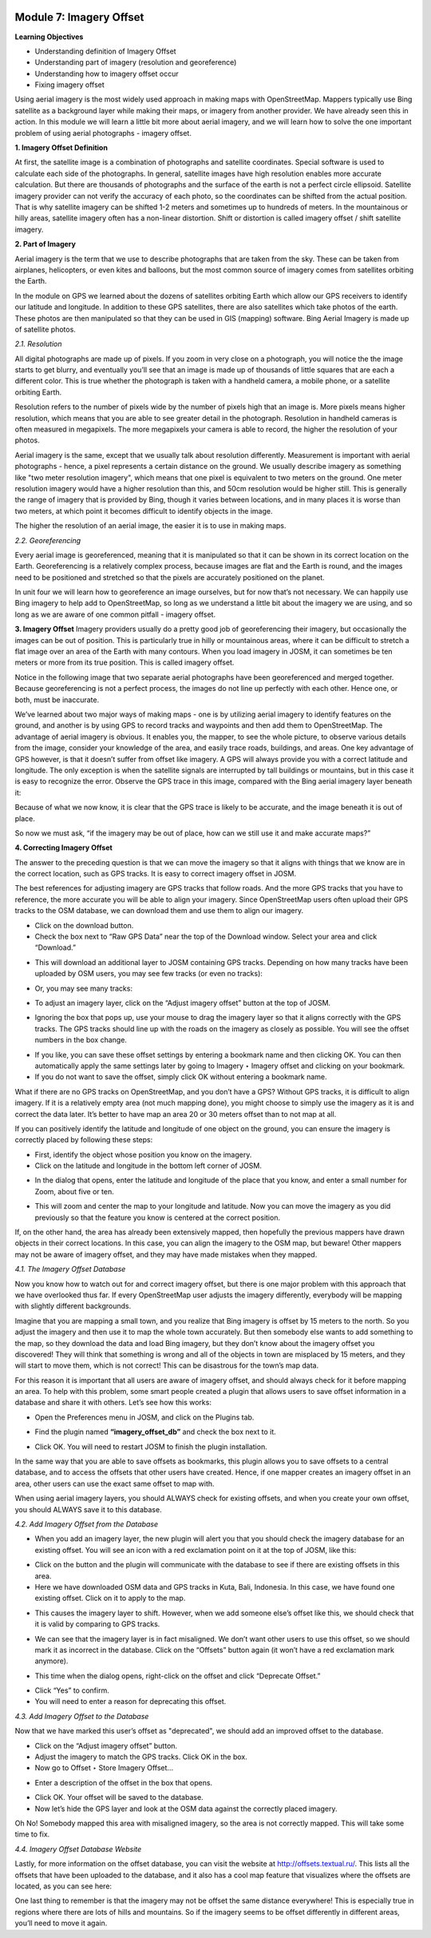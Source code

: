 .. image:: /static/training/beginner/osm/image6.*


Module 7: Imagery Offset
========================

**Learning Objectives**

- Understanding definition of Imagery Offset
- Understanding part of imagery (resolution and georeference)
- Understanding how to imagery offset occur
- Fixing imagery offset

Using aerial imagery is the most widely used approach in making maps with
OpenStreetMap.  Mappers typically use Bing satellite as a background layer
while making their maps, or imagery from another provider.  We have already
seen this in action.  In this module we will learn a little bit more about
aerial imagery, and we will learn how to solve the one important problem of
using aerial photographs - imagery offset.

**1. Imagery Offset Definition**

At first, the satellite image is a combination of photographs and satellite
coordinates. Special software is used to calculate each side of the
photographs. In general, satellite images have high resolution enables more
accurate calculation. But there are thousands of photographs and the surface
of the earth is not a perfect circle ellipsoid. Satellite imagery provider
can not verify the accuracy of each photo, so the coordinates can be
shifted from the actual position. That is why satellite imagery can be
shifted 1-2 meters and sometimes up to hundreds of meters. In the
mountainous or hilly areas, satellite imagery often has a non-linear
distortion. Shift or distortion is called imagery offset / shift satellite
imagery.

**2. Part of Imagery**

Aerial imagery is the term that we use to describe photographs that are
taken from the sky.  These can be taken from airplanes, helicopters,
or even kites and balloons, but the most common source of imagery comes from
satellites orbiting the Earth.

In the module on GPS we learned about the dozens of satellites orbiting
Earth which allow our GPS receivers to identify our latitude and longitude.
In addition to these GPS satellites, there are also satellites which take
photos of the earth.  These photos are then manipulated so that they can be
used in GIS (mapping) software.  Bing Aerial Imagery is made up of satellite
photos.

*2.1. Resolution*

All digital photographs are made up of pixels.  If you zoom in very close on
a photograph, you will notice the the image starts to get blurry,
and eventually you’ll see that an image is made up of thousands of little
squares that are each a different color.  This is true whether the
photograph is taken with a handheld camera, a mobile phone,
or a satellite orbiting Earth.

.. image:: /static/training/beginner/osm/image108.*

Resolution refers to the number of pixels wide by the number of pixels high
that an image is.  More pixels means higher resolution,
which means that you are able to see greater detail in the photograph.
Resolution in handheld cameras is often measured in megapixels.  The more
megapixels your camera is able to record, the higher the resolution of your
photos.

Aerial imagery is the same, except that we usually talk about resolution
differently.  Measurement is important with aerial photographs - hence,
a pixel represents a certain distance on the ground.  We usually describe
imagery as something like "two meter resolution imagery",
which means that one pixel is equivalent to two meters on the ground.  One
meter resolution imagery would have a higher resolution than this,
and 50cm resolution would be higher still. This is generally the range of
imagery that is provided by Bing, though it varies between locations,
and in many places it is worse than two meters, at which point it becomes
difficult to identify objects in the image.

.. image:: /static/training/beginner/osm/image109.*

The higher the resolution of an aerial image, the easier it is to use in
making maps.

*2.2. Georeferencing*

Every aerial image is georeferenced, meaning that it is manipulated so that
it can be shown in its correct location on the Earth. Georeferencing is a
relatively complex process, because images are flat and the Earth is round,
and the images need to be positioned and stretched so that the pixels are
accurately positioned on the planet.

In unit four we will learn how to georeference an image ourselves,
but for now that’s not necessary.  We can happily use Bing imagery to help
add to OpenStreetMap, so long as we understand a little bit about the
imagery we are using, and so long as we are aware of one common pitfall -
imagery offset.


**3. Imagery Offset**
Imagery providers usually do a pretty good job of georeferencing their
imagery, but occasionally the images can be out of position.  This is
particularly true in hilly or mountainous areas, where it can be difficult
to stretch a flat image over an area of the Earth with many contours.  When
you load imagery in JOSM, it can sometimes be ten meters or more from its
true position.  This is called imagery offset.

Notice in the following image that two separate aerial photographs have been
georeferenced and merged together.  Because georeferencing is not a perfect
process, the images do not line up perfectly with each other.  Hence one,
or both, must be inaccurate.

.. image:: /static/training/beginner/osm/image110.*

We’ve learned about two major ways of making maps - one is by utilizing
aerial imagery to identify features on the ground, and another is by using
GPS to record tracks and waypoints and then add them to OpenStreetMap.  The
advantage of aerial imagery is obvious.  It enables you, the mapper,
to see the whole picture, to observe various details from the image,
consider your knowledge of the area, and easily trace roads, buildings,
and areas.  One key advantage of GPS however, is that it doesn’t suffer from
offset like imagery.  A GPS will always provide you with a correct latitude
and longitude.  The only exception is when the satellite signals are
interrupted by tall buildings or mountains, but in this case it is easy to
recognize the error.  Observe the GPS trace in this image,
compared with the Bing aerial imagery layer beneath it:

.. image:: /static/training/beginner/osm/image111.*

Because of what we now know, it is clear that the GPS trace is likely to be
accurate, and the image beneath it is out of place.

So now we must ask, “if the imagery may be out of place,
how can we still use it and make accurate maps?”

**4. Correcting Imagery Offset**

The answer to the preceding question is that we can move the imagery so that
it aligns with things that we know are in the correct location,
such as GPS tracks.  It is easy to correct imagery offset in JOSM.

The best references for adjusting imagery are GPS tracks that follow roads.
And the more GPS tracks that you have to reference, the more accurate you
will be able to align your imagery.  Since OpenStreetMap users often upload
their GPS tracks to the OSM database, we can download them and use them to
align our imagery.

- Click on the download button.
- Check the box next to “Raw GPS Data” near the top of the Download window.
  Select your area and click “Download.”

.. image:: /static/training/beginner/osm/image112.*

- This will download an additional layer to JOSM containing GPS tracks.
  Depending on how many tracks have been uploaded by OSM users,
  you may see few tracks (or even no tracks):

.. image:: /static/training/beginner/osm/image113.*

- Or, you may see many tracks:

.. image:: /static/training/beginner/osm/image114.*

- To adjust an imagery layer, click on the “Adjust imagery offset” button at
  the top of JOSM.

.. image:: /static/training/beginner/osm/image115.*

- Ignoring the box that pops up, use your mouse to drag the imagery layer so
  that it aligns correctly with the GPS tracks.  The GPS tracks should line
  up with the roads on the imagery as closely as possible.  You will see the
  offset numbers in the box change.

.. image:: /static/training/beginner/osm/image116.*

- If you like, you can save these offset settings by entering a bookmark
  name and then clicking OK.  You can then automatically apply the same
  settings later by going to Imagery ‣ Imagery offset and clicking on your
  bookmark.
- If you do not want to save the offset, simply click OK without entering a
  bookmark name.

What if there are no GPS tracks on OpenStreetMap, and you don’t have a GPS?
Without GPS tracks, it is difficult to align imagery.  If it is a relatively
empty area (not much mapping done), you might choose to simply use the
imagery as it is and correct the data later.  It’s better to have map an
area 20 or 30 meters offset than to not map at all.

If you can positively identify the latitude and longitude of one object on
the ground, you can ensure the imagery is correctly placed by following
these steps:

- First, identify the object whose position you know on the imagery.
- Click on the latitude and longitude in the bottom left corner of JOSM.

.. image:: /static/training/beginner/osm/image117.*

- In the dialog that opens, enter the latitude and longitude of the place
  that you know, and enter a small number for Zoom, about five or ten.

.. image:: /static/training/beginner/osm/image118.*

- This will zoom and center the map to your longitude and latitude.  Now you
  can move the imagery as you did previously so that the feature you know is
  centered at the correct position.

If, on the other hand, the area has already been extensively mapped,
then hopefully the previous mappers have drawn objects in their correct
locations.  In this case, you can align the imagery to the OSM map,
but beware!  Other mappers may not be aware of imagery offset,
and they may have made mistakes when they mapped.

*4.1. The Imagery Offset Database*

Now you know how to watch out for and correct imagery offset,
but there is one major problem with this approach that we have overlooked
thus far.  If every OpenStreetMap user adjusts the imagery differently,
everybody will be mapping with slightly different backgrounds.

Imagine that you are mapping a small town, and you realize that Bing imagery
is offset by 15 meters to the north.  So you adjust the imagery and then
use it to map the whole town accurately.  But then somebody else wants to
add something to the map, so they download the data and load Bing imagery,
but they don’t know about the imagery offset you discovered!  They will
think that something is wrong and all of the objects in town are misplaced
by 15 meters, and they will start to move them, which is not correct!  This
can be disastrous for the town’s map data.

For this reason it is important that all users are aware of imagery offset,
and should always check for it before mapping an area.  To help with this
problem, some smart people created a plugin that allows users to save offset
information in a database and share it with others.  Let’s see how this works:

- Open the Preferences menu in JOSM, and click on the Plugins tab.

.. image:: /static/training/beginner/osm/image119.*

- Find the plugin named **“imagery_offset_db”** and check the box next to it.

.. image:: /static/training/beginner/osm/image120.*

- Click OK.  You will need to restart JOSM to finish the plugin installation.

In the same way that you are able to save offsets as bookmarks,
this plugin allows you to save offsets to a central database,
and to access the offsets that other users have created.  Hence,
if one mapper creates an imagery offset in an area, other users can use the
exact same offset to map with.

When using aerial imagery layers, you should ALWAYS check for existing
offsets, and when you create your own offset, you should ALWAYS save it to
this database.

*4.2. Add Imagery Offset from the Database*

- When you add an imagery layer, the new plugin will alert you that you
  should check the imagery database for an existing offset.  You will see an
  icon with a red exclamation point on it at the top of JOSM, like this:

.. image:: /static/training/beginner/osm/image121.*

- Click on the button and the plugin will communicate with the database to
  see if there are existing offsets in this area.
- Here we have downloaded OSM data and GPS tracks in Kuta, Bali,
  Indonesia.  In this case, we have found one existing offset.  Click on it to
  apply to the map.

.. image:: /static/training/beginner/osm/image122.*

- This causes the imagery layer to shift.  However,
  when we add someone else’s offset like this, we should check that it is
  valid by comparing to GPS tracks.

.. image:: /static/training/beginner/osm/image123.*

- We can see that the imagery layer is in fact misaligned.  We don’t want
  other users to use this offset, so we should mark it as incorrect in the
  database.  Click on the “Offsets” button again (it won’t have a red
  exclamation mark anymore).

.. image:: /static/training/beginner/osm/image124.*

- This time when the dialog opens, right-click on the offset and click
  “Deprecate Offset.”

.. image:: /static/training/beginner/osm/image125.*

- Click “Yes” to confirm.
- You will need to enter a reason for deprecating this offset.

.. image:: /static/training/beginner/osm/image126.*


*4.3. Add Imagery Offset to the Database*

Now that we have marked this user’s offset as "deprecated", we should add an
improved offset to the database.

- Click on the “Adjust imagery offset” button.
- Adjust the imagery to match the GPS tracks.  Click OK in the box.
- Now go to Offset ‣ Store Imagery Offset...

.. image:: /static/training/beginner/osm/image127.*

- Enter a description of the offset in the box that opens.

.. image:: /static/training/beginner/osm/image128.*

- Click OK.  Your offset will be saved to the database.
- Now let’s hide the GPS layer and look at the OSM data against the
  correctly placed imagery.

.. image:: /static/training/beginner/osm/image129.*

Oh No!  Somebody mapped this area with misaligned imagery,
so the area is not correctly mapped.  This will take some time to fix.

*4.4. Imagery Offset Database Website*

Lastly, for more information on the offset database,
you can visit the website at http://offsets.textual.ru/.  This lists all the
offsets that have been uploaded to the database, and it also has a cool map
feature that visualizes where the offsets are located, as you can see here:

.. image:: /static/training/beginner/osm/image130.*

One last thing to remember is that the imagery may not be offset the same
distance everywhere!  This is especially true in regions where there are
lots of hills and mountains.  So if the imagery seems to be offset
differently in different areas, you’ll need to move it again.
